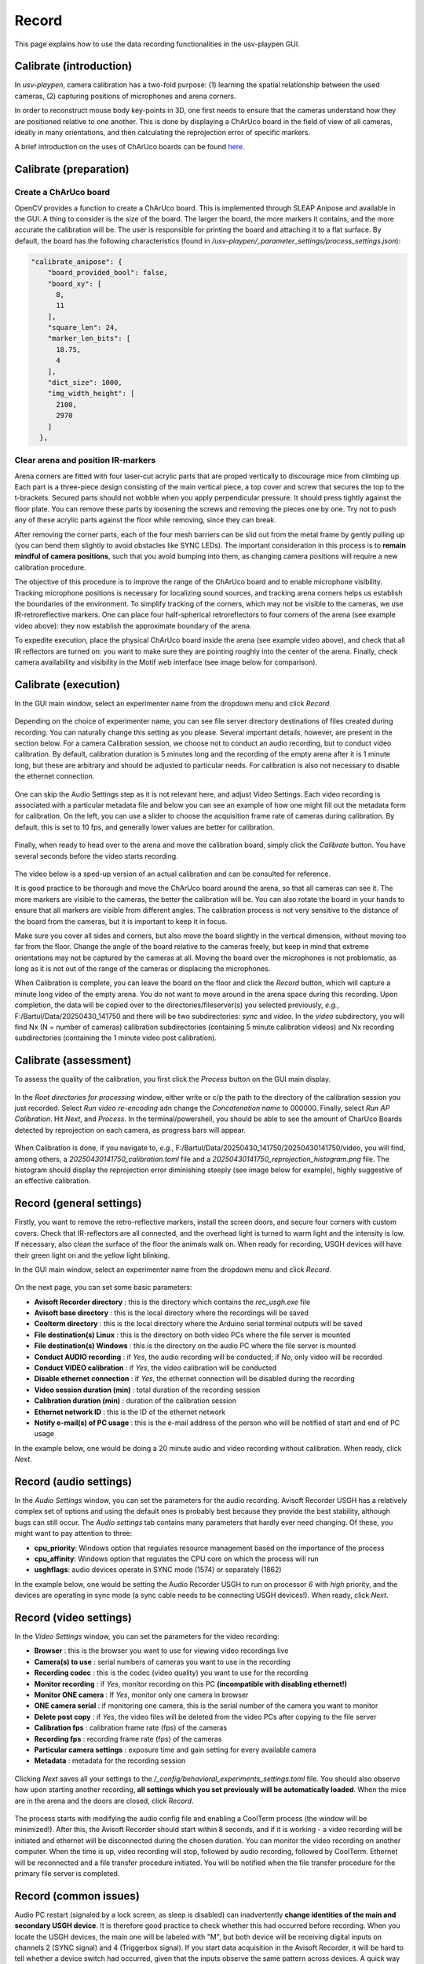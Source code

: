 .. _Record:

Record
======
This page explains how to use the data recording functionalities in the usv-playpen GUI.

Calibrate (introduction)
------------------------
In *usv-playpen*, camera calibration has a two-fold purpose: (1) learning the spatial
relationship between the used cameras, (2) capturing positions of microphones and
arena corners.

In order to reconstruct mouse body key-points in 3D, one first needs to ensure that the
cameras understand how they are positioned relative to one another. This is done by displaying
a ChArUco board in the field of view of all cameras, ideally in many orientations, and then calculating the reprojection
error of specific markers.

A brief introduction on the uses of ChArUco boards can be found `here <https://docs.opencv.org/3.4/df/d4a/tutorial_charuco_detection.html>`_.

.. figure:: https://raw.githubusercontent.com/bartulem/usv-playpen/refs/heads/main/docs/media/charuco.png
   :width: 650
   :height: 400
   :align: center
   :alt: ChArUco board

.. raw:: html

   <br>

Calibrate (preparation)
-----------------------

Create a ChArUco board
^^^^^^^^^^^^^^^^^^^^^^
OpenCV provides a function to create a ChArUco board. This is implemented through SLEAP Anipose and available in the GUI.
A thing to consider is the size of the board. The larger the board, the more markers it contains, and the more accurate the
calibration will be. The user is responsible for printing the board and attaching it to a flat surface. By default, the board
has the following characteristics (found in */usv-playpen/_parameter_settings/process_settings.json*):

.. code-block:: json

    "calibrate_anipose": {
        "board_provided_bool": false,
        "board_xy": [
          8,
          11
        ],
        "square_len": 24,
        "marker_len_bits": [
          18.75,
          4
        ],
        "dict_size": 1000,
        "img_width_height": [
          2100,
          2970
        ]
      },

Clear arena and position IR-markers
^^^^^^^^^^^^^^^^^^^^^^^^^^^^^^^^^^^

.. image:: https://raw.githubusercontent.com/bartulem/usv-playpen/refs/heads/main/docs/media/placing_markers.gif
   :width: 225
   :height: 400
   :align: left
   :alt: Corner marker

Arena corners are fitted with four laser-cut acrylic parts that are proped vertically to discourage mice from climbing up. Each part is a three-piece design consisting of the main vertical piece, a top cover and
screw that secures the top to the t-brackets. Secured parts should not wobble when you apply perpendicular pressure. It should press tightly against the floor plate. You can remove these parts by
loosening the screws and removing the pieces one by one. Try not to push any of these acrylic parts against the floor while removing, since they can break.

After removing the corner parts, each of the four mesh
barriers can be slid out from the metal frame by gently pulling up (you can bend them slightly to avoid obstacles like SYNC LEDs). The important consideration in this process is to **remain mindful of camera positions**,
such that you avoid bumping into them, as changing camera positions will require a new calibration procedure.

The objective of this procedure is to improve the range of the ChArUco board and to enable microphone visibility. Tracking microphone positions is
necessary for localizing sound sources, and tracking arena corners helps us establish the boundaries of the environment. To simplify tracking of the
corners, which may not be visible to the cameras, we use IR-retroreflective markers. One can place four half-spherical retroreflectors to four
corners of the arena (see example video above): they now establish the approximate boundary of the arena.

To expedite execution, place the physical ChArUco board inside the arena (see example video above), and check that all IR reflectors are turned on: you want to make sure
they are pointing roughly into the center of the arena. Finally, check camera availability and visibility in the Motif web interface (see image below for comparison).

.. figure:: https://raw.githubusercontent.com/bartulem/usv-playpen/refs/heads/main/docs/media/ir_reflectors_difference.png
   :width: 800
   :height: 320
   :align: center
   :alt: IR Reflectors Difference

.. raw:: html

   <br>

Calibrate (execution)
---------------------
In the GUI main window, select an experimenter name from the dropdown menu and click *Record*.

.. figure:: https://raw.githubusercontent.com/bartulem/usv-playpen/refs/heads/main/docs/media/calibration_step_1.png
   :align: center
   :alt: Calibration Step 1

.. raw:: html

   <br>

Depending on the choice of experimenter name, you can see file server directory destinations of files created during recording. You can naturally change this setting as you please. Several important details, however, are present in the section below. For a camera Calibration session, we choose not to conduct an audio recording, but to conduct video calibration. By default, calibration duration is 5 minutes long and the recording of the empty arena after it is 1 minute long, but these are arbitrary and should be adjusted to particular needs. For calibration is also not necessary to disable the ethernet connection.

.. figure:: https://raw.githubusercontent.com/bartulem/usv-playpen/refs/heads/main/docs/media/calibration_step_2.png
   :align: center
   :alt: Calibration Step 2

.. raw:: html

   <br>

One can skip the Audio Settings step as it is not relevant here, and adjust Video Settings. Each video recording is associated with a particular metadata file and below you can see an example of how one might fill out the metadata form for calibration. On the left, you can use a slider to choose the acquisition frame rate of cameras during calibration. By default, this is set to 10 fps, and generally lower values are better for calibration.

.. figure:: https://raw.githubusercontent.com/bartulem/usv-playpen/refs/heads/main/docs/media/calibration_step_3.png
   :align: center
   :alt: Calibration Step 3

.. raw:: html

   <br>

Finally, when ready to head over to the arena and move the calibration board, simply click the *Calibrate* button. You have several seconds before the video starts recording.

.. figure:: https://raw.githubusercontent.com/bartulem/usv-playpen/refs/heads/main/docs/media/calibration_step_4.png
   :align: center
   :alt: Calibration Step 4

.. raw:: html

   <br>

The video below is a sped-up version of an actual calibration and can be consulted for reference.

.. image:: https://raw.githubusercontent.com/bartulem/usv-playpen/refs/heads/main/docs/media/calibration_process.gif
   :width: 225
   :height: 400
   :align: left
   :alt: Calibration Example

It is good practice to be thorough and move the ChArUco board around the arena, so that all cameras can see it. The more markers are visible to the cameras, the better the calibration will be. You can also rotate the board in your hands to ensure that all markers are visible from different angles. The calibration process is not very sensitive to the distance of the board from the cameras, but it is important to keep it in focus.

Make sure you cover all sides and corners, but also move the board slightly in the vertical dimension, without moving too far from the floor. Change the angle of the board relative to the cameras freely, but keep in mind that extreme orientations may not be captured by the cameras at all. Moving the board over the microphones is not problematic, as long as it is not out of the range of the cameras or displacing the microphones.

When Calibration is complete, you can leave the board on the floor and click the *Record* button, which will capture a minute long video of the empty arena. You do not want to move around in the arena space during this recording. Upon completion, the data will be copied over to the directories/fileserver(s) you selected previously, *e.g.*, F:/Bartul/Data/20250430_141750 and there will be two subdirectories: *sync* and *video*. In the *video* subdirectory, you will find Nx (N = number of cameras) calibration subdirectories (containing 5 minute calibration videos) and Nx recording subdirectories (containing the 1 minute video post calibration).


Calibrate (assessment)
----------------------
To assess the quality of the calibration, you first click the *Process* button on the GUI main display.

.. figure:: https://raw.githubusercontent.com/bartulem/usv-playpen/refs/heads/main/docs/media/calibration_step_5.png
   :align: center
   :alt: Calibration Step 5

.. raw:: html

   <br>

In the *Root directories for processing* window, either write or c/p the path to the directory of the calibration session you just recorded. Select *Run video re-encoding* adn change the *Concatenation name* to 000000. Finally, select *Run AP Calibration*. Hit *Next*, and *Process*. In the terminal/powershell, you should be able to see the amount of CharUco Boards detected by reprojection on each camera, as progress bars will appear.

.. figure:: https://raw.githubusercontent.com/bartulem/usv-playpen/refs/heads/main/docs/media/calibration_step_6.png
   :align: center
   :alt: Calibration Step 6

.. raw:: html

   <br>

When Calibration is done, if you navigate to, *e.g.*, F:/Bartul/Data/20250430_141750/20250430141750/video, you will find, among others, a *20250430141750_calibration.toml* file and a *20250430141750_reprojection_histogram.png* file. The histogram should display the reprojection error diminishing steeply (see image below for example), highly suggestive of an effective calibration.

.. figure:: https://raw.githubusercontent.com/bartulem/usv-playpen/refs/heads/main/docs/media/reprojection_histogram_example.png
   :align: center
   :width: 500
   :height: 375
   :alt: Reprojection Example

.. raw:: html

   <br>

Record (general settings)
-------------------------
Firstly, you want to remove the retro-reflective markers, install the screen doors, and secure four corners with custom covers. Check that IR-reflectors are all connected, and the overhead light is turned to warm light and the intensity is low. If necessary, also clean the surface of the floor the animals walk on. When ready for recording, USGH devices will have their green light on and the yellow light blinking.

In the GUI main window, select an experimenter name from the dropdown menu and click *Record*.

.. figure:: https://raw.githubusercontent.com/bartulem/usv-playpen/refs/heads/main/docs/media/calibration_step_1.png
   :align: center
   :alt: Recording Step 0

.. raw:: html

   <br>

On the next page, you can set some basic parameters:

* **Avisoft Recorder directory** : this is the directory which contains the *rec_usgh.exe* file
* **Avisoft base directory** : this is the local directory where the recordings will be saved
* **Coolterm directory** : this is the local directory where the Arduino serial terminal outputs will be saved
* **File destination(s) Linux** : this is the directory on both video PCs where the file server is mounted
* **File destination(s) Windows** : this is the directory on the audio PC where the file server is mounted
* **Conduct AUDIO recording** :  if *Yes*, the audio recording will be conducted; if *No*, only video will be recorded
* **Conduct VIDEO calibration** : if *Yes*, the video calibration will be conducted
* **Disable ethernet connection** : if *Yes*, the ethernet connection will be disabled during the recording
* **Video session duration (min)** : total duration of the recording session
* **Calibration duration (min)** : duration of the calibration session
* **Ethernet network ID** : this is the ID of the ethernet network
* **Notify e-mail(s) of PC usage** : this is the e-mail address of the person who will be notified of start and end of PC usage

In the example below, one would be doing a 20 minute audio and video recording without calibration. When ready, click *Next*.

.. figure:: https://raw.githubusercontent.com/bartulem/usv-playpen/refs/heads/main/docs/media/recording_step_1.png
   :align: center
   :alt: Recording Step 1

.. raw:: html

   <br>


Record (audio settings)
-----------------------
In the *Audio Settings* window, you can set the parameters for the audio recording. Avisoft Recorder USGH has a relatively complex set of options and using the default ones is probably best because they provide the best stability, although bugs can still occur. The *Audio settings* tab contains many parameters that hardly ever need changing. Of these, you might want to pay attention to three:

* **cpu_priority**: Windows option that regulates resource management based on the importance of the process
* **cpu_affinity**: Windows option that regulates the CPU core on which the process will run
* **usghflags**: audio devices operate in SYNC mode (1574) or separately (1862)

In the example below, one would be setting the Audio Recorder USGH to run on processor *6* with *high* priority, and the devices are operating in sync mode (a sync cable needs to be connecting USGH devices!). When ready, click *Next*.

.. figure:: https://raw.githubusercontent.com/bartulem/usv-playpen/refs/heads/main/docs/media/recording_step_2.png
   :align: center
   :alt: Recording Step 2

.. raw:: html

   <br>

Record (video settings)
-----------------------
In the *Video Settings* window, you can set the parameters for the video recording:

* **Browser** : this is the browser you want to use for viewing video recordings live
* **Camera(s) to use** : serial numbers of cameras you want to use in the recording
* **Recording codec** : this is the codec (video quality) you want to use for the recording
* **Monitor recording** : if *Yes*, monitor recording on this PC **(incompatible with disabling ethernet!)**
* **Monitor ONE camera** : If *Yes*, monitor only one camera in browser
* **ONE camera serial** : if monitoring one camera, this is the serial number of the camera you want to monitor
* **Delete post copy** : if *Yes*, the video files will be deleted from the video PCs after copying to the file server
* **Calibration fps** : calibration frame rate (fps) of the cameras
* **Recording fps** : recording frame rate (fps) of the cameras
* **Particular camera settings** : exposure time and gain setting for every available camera
* **Metadata** : metadata for the recording session

.. figure:: https://raw.githubusercontent.com/bartulem/usv-playpen/refs/heads/main/docs/media/recording_step_3.png
   :align: center
   :alt: Recording Step 3

.. raw:: html

   <br>

Clicking *Next* saves all your settings to the */_config/behavioral_experiments_settings.toml* file. You should also observe how upon starting another recording, **all settings which you set previously will be automatically loaded**. When the mice are in the arena and the doors are closed, click *Record*.

.. figure:: https://raw.githubusercontent.com/bartulem/usv-playpen/refs/heads/main/docs/media/recording_step_4.png
   :align: center
   :alt: Recording Step 4

.. raw:: html

   <br>

The process starts with modifying the audio config file and enabling a CoolTerm process (the window will be minimized!). After this, the Avisoft Recorder should start within 8 seconds, and if it is working - a video recording will be initiated and ethernet will be disconnected during the chosen duration. You can monitor the video recording on another computer. When the time is up, video recording will stop, followed by audio recording, followed by CoolTerm. Ethernet will be reconnected and a file transfer procedure initiated. You will be notified when the file transfer procedure for the primary file server is completed.

Record (common issues)
----------------------
Audio PC restart (signaled by a lock screen, as sleep is disabled) can inadvertently **change identities of the main and secondary USGH device**. It is therefore good practice to check whether this had occurred before recording. When you locate the USGH devices, the main one will be labeled with "M", but both device will be receiving digital inputs on channels 2 (SYNC signal) and 4 (Triggerbox signal). If you start data acquisition in the Avisoft Recorder, it will be hard to tell whether a device switch had occurred, given that the inputs observe the same pattern across devices. A quick way to check this is to pull one of the digital imputs from the "M" device out and check whether the digital input disappeared from the "M" device (channels 1-12), or the "S" device (channels 13-24). If the former is the case, everything is functioning as it should. If the latter is the case, one needs to disconnect all six USB cables (3 from device "M", 3 from device "S") connecting to the audio PC. The approach then is to first connect the three "M" cables, and then after a brief pause (10-20 s) to reconnect the other three. One should keep checking the order of devices until the problem is resolved.  It is also important to check the the file server(s) is/are mounted to the PC.

When audio recordings are initiated, the GUI will wait eight seconds and then check whether the *rec_usgh.exe* process is running and if it is not frozen or crashed, it will initiate the video recording. However, even with these precautions, **channel mixing in the form of incorrect channel arrangement** in the sync mode operating scheme (easily identifiable by recognizing digital inputs on the wrong channels) can occur upon starting the recording, which is a problem because it needs to be fixed manually. If this happens, you should do the following:

* click the *Stop* button in the Motif web interface (which stops video recordings)
* close the Avisoft Recorder USGH application
* force quit Powershell to kill the GUI and CoolTerm processes
* enable the ethernet connection in Powershell and check whether the file server is mounted
* delete any remaining audio files in local directories
* beware that any residual video files will be copied to next recording's directory and you will have to delete them manually
